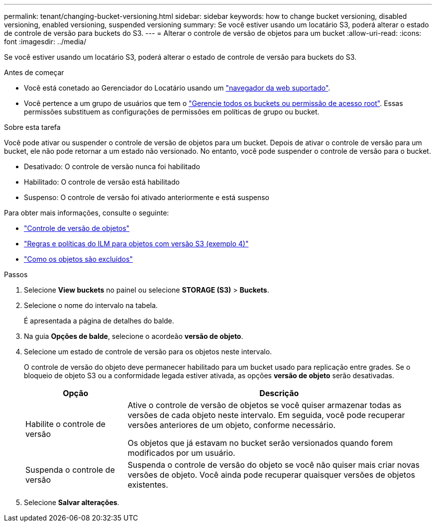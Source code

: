 ---
permalink: tenant/changing-bucket-versioning.html 
sidebar: sidebar 
keywords: how to change bucket versioning, disabled versioning, enabled versioning, suspended versioning 
summary: Se você estiver usando um locatário S3, poderá alterar o estado de controle de versão para buckets do S3. 
---
= Alterar o controle de versão de objetos para um bucket
:allow-uri-read: 
:icons: font
:imagesdir: ../media/


[role="lead"]
Se você estiver usando um locatário S3, poderá alterar o estado de controle de versão para buckets do S3.

.Antes de começar
* Você está conetado ao Gerenciador do Locatário usando um link:../admin/web-browser-requirements.html["navegador da web suportado"].
* Você pertence a um grupo de usuários que tem o link:tenant-management-permissions.html["Gerencie todos os buckets ou permissão de acesso root"]. Essas permissões substituem as configurações de permissões em políticas de grupo ou bucket.


.Sobre esta tarefa
Você pode ativar ou suspender o controle de versão de objetos para um bucket. Depois de ativar o controle de versão para um bucket, ele não pode retornar a um estado não versionado. No entanto, você pode suspender o controle de versão para o bucket.

* Desativado: O controle de versão nunca foi habilitado
* Habilitado: O controle de versão está habilitado
* Suspenso: O controle de versão foi ativado anteriormente e está suspenso


Para obter mais informações, consulte o seguinte:

* link:../s3/object-versioning.html["Controle de versão de objetos"]
* link:../ilm/example-4-ilm-rules-and-policy-for-s3-versioned-objects.html["Regras e políticas do ILM para objetos com versão S3 (exemplo 4)"]
* link:../ilm/how-objects-are-deleted.html["Como os objetos são excluídos"]


.Passos
. Selecione *View buckets* no painel ou selecione *STORAGE (S3)* > *Buckets*.
. Selecione o nome do intervalo na tabela.
+
É apresentada a página de detalhes do balde.

. Na guia *Opções de balde*, selecione o acordeão *versão de objeto*.
. Selecione um estado de controle de versão para os objetos neste intervalo.
+
O controle de versão do objeto deve permanecer habilitado para um bucket usado para replicação entre grades. Se o bloqueio de objeto S3 ou a conformidade legada estiver ativada, as opções *versão de objeto* serão desativadas.

+
[cols="1a,3a"]
|===
| Opção | Descrição 


 a| 
Habilite o controle de versão
 a| 
Ative o controle de versão de objetos se você quiser armazenar todas as versões de cada objeto neste intervalo. Em seguida, você pode recuperar versões anteriores de um objeto, conforme necessário.

Os objetos que já estavam no bucket serão versionados quando forem modificados por um usuário.



 a| 
Suspenda o controle de versão
 a| 
Suspenda o controle de versão do objeto se você não quiser mais criar novas versões de objeto. Você ainda pode recuperar quaisquer versões de objetos existentes.

|===
. Selecione *Salvar alterações*.

